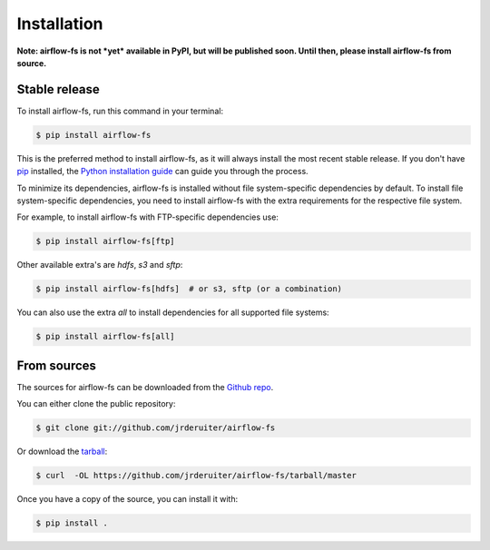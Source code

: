 .. highlight:: shell

============
Installation
============

**Note: airflow-fs is not *yet* available in PyPI, but will be published soon.
Until then, please install airflow-fs from source.**

Stable release
--------------

To install airflow-fs, run this command in your terminal:

.. code-block:: console

    $ pip install airflow-fs

This is the preferred method to install airflow-fs, as it will always install the most
recent stable release. If you don't have `pip`_ installed, the
`Python installation guide`_ can guide you through the process.

To minimize its dependencies, airflow-fs is installed without file system-specific
dependencies by default. To install file system-specific dependencies, you need to
install airflow-fs with the extra requirements for the respective file system.

For example, to install airflow-fs with FTP-specific dependencies use:

.. code-block:: console

    $ pip install airflow-fs[ftp]

Other available extra's are `hdfs`, `s3` and `sftp`:

.. code-block:: console

    $ pip install airflow-fs[hdfs]  # or s3, sftp (or a combination)

You can also use the extra `all` to install dependencies for all supported file systems:

.. code-block:: console

    $ pip install airflow-fs[all]


.. _pip: https://pip.pypa.io
.. _Python installation guide: http://docs.python-guide.org/en/latest/starting/installation/


From sources
------------

The sources for airflow-fs can be downloaded from the `Github repo`_.

You can either clone the public repository:

.. code-block:: console

    $ git clone git://github.com/jrderuiter/airflow-fs

Or download the `tarball`_:

.. code-block:: console

    $ curl  -OL https://github.com/jrderuiter/airflow-fs/tarball/master

Once you have a copy of the source, you can install it with:

.. code-block:: console

    $ pip install .


.. _Github repo: https://github.com/jrderuiter/airflow-fs
.. _tarball: https://github.com/jrderuiter/airflow-fs/tarball/master
